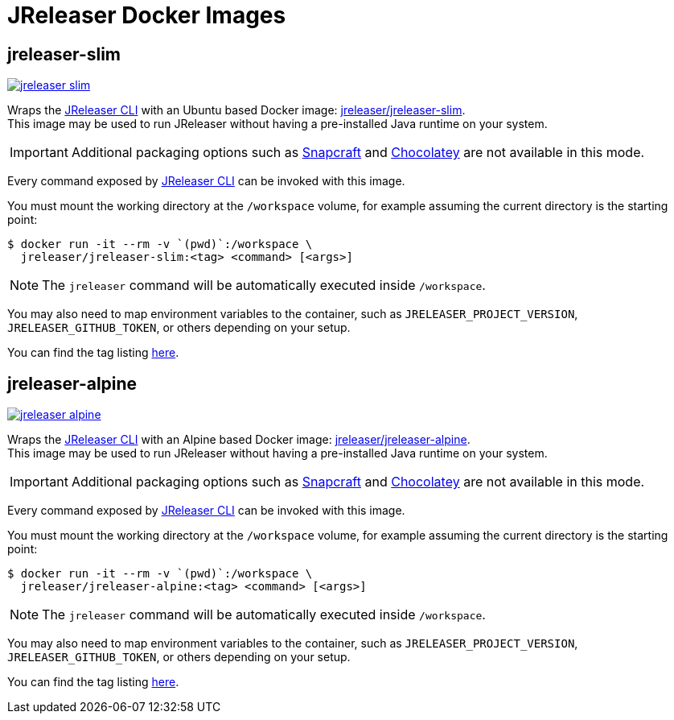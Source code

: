 = JReleaser Docker Images

== jreleaser-slim

image:https://dockeri.co/image/jreleaser/jreleaser-slim[link="https://hub.docker.com/r/jreleaser/jreleaser-slim"]

Wraps the link:https://jreleaser.org/guide/latest/tools/jreleaser-cli.html[JReleaser CLI] with an Ubuntu based Docker image:
link:https://hub.docker.com/r/jreleaser/jreleaser-slim[jreleaser/jreleaser-slim]. +
This image may be used to run JReleaser without having a pre-installed Java runtime on your system.

IMPORTANT: Additional packaging options such as link:https://jreleaser.org/guide/latest/configuration/packagers/snap.html[Snapcraft] and
link:https://jreleaser.org/guide/latest/configuration/packagers/chocolatey.html[Chocolatey] are not available in this mode.

Every command exposed by link:https://jreleaser.org/guide/latest/tools/jreleaser-cli.html[JReleaser CLI] can be invoked with this image.

You must mount the working directory at the `/workspace` volume, for example assuming the current directory is the
starting point:

[source]
----
$ docker run -it --rm -v `(pwd)`:/workspace \
  jreleaser/jreleaser-slim:<tag> <command> [<args>]
----

NOTE: The `jreleaser` command will be automatically executed inside `/workspace`.

You may also need to map environment variables to the container, such as `JRELEASER_PROJECT_VERSION`,
`JRELEASER_GITHUB_TOKEN`, or others depending on your setup.

You can find the tag listing link:https://hub.docker.com/r/jreleaser/jreleaser-slim/tags[here].

== jreleaser-alpine

image:https://dockeri.co/image/jreleaser/jreleaser-alpine[link="https://hub.docker.com/r/jreleaser/jreleaser-alpine"]

Wraps the link:https://jreleaser.org/guide/latest/tools/jreleaser-cli.html[JReleaser CLI] with an Alpine based Docker image:
link:https://hub.docker.com/r/jreleaser/jreleaser-alpine[jreleaser/jreleaser-alpine]. +
This image may be used to run JReleaser without having a pre-installed Java runtime on your system.

IMPORTANT: Additional packaging options such as link:https://jreleaser.org/guide/latest/configuration/packagers/snap.html[Snapcraft] and
link:https://jreleaser.org/guide/latest/configuration/packagers/chocolatey.html[Chocolatey] are not available in this mode.

Every command exposed by link:https://jreleaser.org/guide/latest/tools/jreleaser-cli.html[JReleaser CLI] can be invoked with this image.

You must mount the working directory at the `/workspace` volume, for example assuming the current directory is the
starting point:

[source]
----
$ docker run -it --rm -v `(pwd)`:/workspace \
  jreleaser/jreleaser-alpine:<tag> <command> [<args>]
----

NOTE: The `jreleaser` command will be automatically executed inside `/workspace`.

You may also need to map environment variables to the container, such as `JRELEASER_PROJECT_VERSION`,
`JRELEASER_GITHUB_TOKEN`, or others depending on your setup.

You can find the tag listing link:https://hub.docker.com/r/jreleaser/jreleaser-alpine/tags[here].
